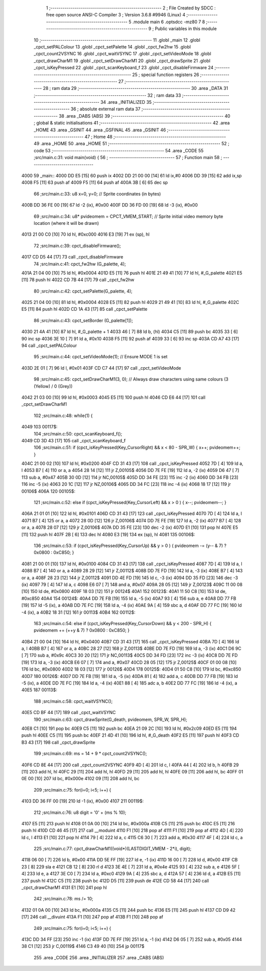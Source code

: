                               1 ;--------------------------------------------------------
                              2 ; File Created by SDCC : free open source ANSI-C Compiler
                              3 ; Version 3.6.8 #9946 (Linux)
                              4 ;--------------------------------------------------------
                              5 	.module main
                              6 	.optsdcc -mz80
                              7 	
                              8 ;--------------------------------------------------------
                              9 ; Public variables in this module
                             10 ;--------------------------------------------------------
                             11 	.globl _main
                             12 	.globl _cpct_setPALColour
                             13 	.globl _cpct_setPalette
                             14 	.globl _cpct_fw2hw
                             15 	.globl _cpct_count2VSYNC
                             16 	.globl _cpct_waitVSYNC
                             17 	.globl _cpct_setVideoMode
                             18 	.globl _cpct_drawCharM1
                             19 	.globl _cpct_setDrawCharM1
                             20 	.globl _cpct_drawSprite
                             21 	.globl _cpct_isKeyPressed
                             22 	.globl _cpct_scanKeyboard_f
                             23 	.globl _cpct_disableFirmware
                             24 ;--------------------------------------------------------
                             25 ; special function registers
                             26 ;--------------------------------------------------------
                             27 ;--------------------------------------------------------
                             28 ; ram data
                             29 ;--------------------------------------------------------
                             30 	.area _DATA
                             31 ;--------------------------------------------------------
                             32 ; ram data
                             33 ;--------------------------------------------------------
                             34 	.area _INITIALIZED
                             35 ;--------------------------------------------------------
                             36 ; absolute external ram data
                             37 ;--------------------------------------------------------
                             38 	.area _DABS (ABS)
                             39 ;--------------------------------------------------------
                             40 ; global & static initialisations
                             41 ;--------------------------------------------------------
                             42 	.area _HOME
                             43 	.area _GSINIT
                             44 	.area _GSFINAL
                             45 	.area _GSINIT
                             46 ;--------------------------------------------------------
                             47 ; Home
                             48 ;--------------------------------------------------------
                             49 	.area _HOME
                             50 	.area _HOME
                             51 ;--------------------------------------------------------
                             52 ; code
                             53 ;--------------------------------------------------------
                             54 	.area _CODE
                             55 ;src/main.c:31: void main(void) {
                             56 ;	---------------------------------
                             57 ; Function main
                             58 ; ---------------------------------
   4000                      59 _main::
   4000 DD E5         [15]   60 	push	ix
   4002 DD 21 00 00   [14]   61 	ld	ix,#0
   4006 DD 39         [15]   62 	add	ix,sp
   4008 F5            [11]   63 	push	af
   4009 F5            [11]   64 	push	af
   400A 3B            [ 6]   65 	dec	sp
                             66 ;src/main.c:33: u8  x=0, y=0;                    // Sprite coordinates (in bytes)
   400B DD 36 FE 00   [19]   67 	ld	-2 (ix), #0x00
   400F DD 36 FD 00   [19]   68 	ld	-3 (ix), #0x00
                             69 ;src/main.c:34: u8* pvideomem = CPCT_VMEM_START; // Sprite initial video memory byte location (where it will be drawn)
   4013 21 00 C0      [10]   70 	ld	hl, #0xc000
   4016 E3            [19]   71 	ex	(sp), hl
                             72 ;src/main.c:39: cpct_disableFirmware();
   4017 CD D5 44      [17]   73 	call	_cpct_disableFirmware
                             74 ;src/main.c:41: cpct_fw2hw     (G_palette, 4);
   401A 21 04 00      [10]   75 	ld	hl, #0x0004
   401D E5            [11]   76 	push	hl
   401E 21 49 41      [10]   77 	ld	hl, #_G_palette
   4021 E5            [11]   78 	push	hl
   4022 CD 7B 44      [17]   79 	call	_cpct_fw2hw
                             80 ;src/main.c:42: cpct_setPalette(G_palette, 4);
   4025 21 04 00      [10]   81 	ld	hl, #0x0004
   4028 E5            [11]   82 	push	hl
   4029 21 49 41      [10]   83 	ld	hl, #_G_palette
   402C E5            [11]   84 	push	hl
   402D CD 1A 43      [17]   85 	call	_cpct_setPalette
                             86 ;src/main.c:43: cpct_setBorder (G_palette[1]);
   4030 21 4A 41      [10]   87 	ld	hl, #_G_palette + 1
   4033 46            [ 7]   88 	ld	b, (hl)
   4034 C5            [11]   89 	push	bc
   4035 33            [ 6]   90 	inc	sp
   4036 3E 10         [ 7]   91 	ld	a, #0x10
   4038 F5            [11]   92 	push	af
   4039 33            [ 6]   93 	inc	sp
   403A CD A7 43      [17]   94 	call	_cpct_setPALColour
                             95 ;src/main.c:44: cpct_setVideoMode(1);         // Ensure MODE 1 is set
   403D 2E 01         [ 7]   96 	ld	l, #0x01
   403F CD C7 44      [17]   97 	call	_cpct_setVideoMode
                             98 ;src/main.c:45: cpct_setDrawCharM1(3, 0);     // Always draw characters using same colours (3 (Yellow) / 0 (Grey))
   4042 21 03 00      [10]   99 	ld	hl, #0x0003
   4045 E5            [11]  100 	push	hl
   4046 CD E6 44      [17]  101 	call	_cpct_setDrawCharM1
                            102 ;src/main.c:48: while(1) {
   4049                     103 00117$:
                            104 ;src/main.c:50: cpct_scanKeyboard_f();
   4049 CD 3D 43      [17]  105 	call	_cpct_scanKeyboard_f
                            106 ;src/main.c:51: if      (cpct_isKeyPressed(Key_CursorRight) && x <  80 - SPR_W) { x++; pvideomem++; }
   404C 21 00 02      [10]  107 	ld	hl, #0x0200
   404F CD 31 43      [17]  108 	call	_cpct_isKeyPressed
   4052 7D            [ 4]  109 	ld	a, l
   4053 B7            [ 4]  110 	or	a, a
   4054 28 14         [12]  111 	jr	Z,00105$
   4056 DD 7E FE      [19]  112 	ld	a, -2 (ix)
   4059 D6 47         [ 7]  113 	sub	a, #0x47
   405B 30 0D         [12]  114 	jr	NC,00105$
   405D DD 34 FE      [23]  115 	inc	-2 (ix)
   4060 DD 34 FB      [23]  116 	inc	-5 (ix)
   4063 20 1C         [12]  117 	jr	NZ,00106$
   4065 DD 34 FC      [23]  118 	inc	-4 (ix)
   4068 18 17         [12]  119 	jr	00106$
   406A                     120 00105$:
                            121 ;src/main.c:52: else if (cpct_isKeyPressed(Key_CursorLeft)  && x >   0        ) { x--; pvideomem--; }
   406A 21 01 01      [10]  122 	ld	hl, #0x0101
   406D CD 31 43      [17]  123 	call	_cpct_isKeyPressed
   4070 7D            [ 4]  124 	ld	a, l
   4071 B7            [ 4]  125 	or	a, a
   4072 28 0D         [12]  126 	jr	Z,00106$
   4074 DD 7E FE      [19]  127 	ld	a, -2 (ix)
   4077 B7            [ 4]  128 	or	a, a
   4078 28 07         [12]  129 	jr	Z,00106$
   407A DD 35 FE      [23]  130 	dec	-2 (ix)
   407D E1            [10]  131 	pop	hl
   407E E5            [11]  132 	push	hl
   407F 2B            [ 6]  133 	dec	hl
   4080 E3            [19]  134 	ex	(sp), hl
   4081                     135 00106$:
                            136 ;src/main.c:53: if      (cpct_isKeyPressed(Key_CursorUp)    && y >   0        ) { pvideomem -= (y-- & 7) ? 0x0800 : 0xC850; }
   4081 21 00 01      [10]  137 	ld	hl, #0x0100
   4084 CD 31 43      [17]  138 	call	_cpct_isKeyPressed
   4087 7D            [ 4]  139 	ld	a, l
   4088 B7            [ 4]  140 	or	a, a
   4089 28 29         [12]  141 	jr	Z,00112$
   408B DD 7E FD      [19]  142 	ld	a, -3 (ix)
   408E B7            [ 4]  143 	or	a, a
   408F 28 23         [12]  144 	jr	Z,00112$
   4091 DD 4E FD      [19]  145 	ld	c, -3 (ix)
   4094 DD 35 FD      [23]  146 	dec	-3 (ix)
   4097 79            [ 4]  147 	ld	a, c
   4098 E6 07         [ 7]  148 	and	a, #0x07
   409A 28 05         [12]  149 	jr	Z,00123$
   409C 11 00 08      [10]  150 	ld	de, #0x0800
   409F 18 03         [12]  151 	jr	00124$
   40A1                     152 00123$:
   40A1 11 50 C8      [10]  153 	ld	de, #0xc850
   40A4                     154 00124$:
   40A4 DD 7E FB      [19]  155 	ld	a, -5 (ix)
   40A7 93            [ 4]  156 	sub	a, e
   40A8 DD 77 FB      [19]  157 	ld	-5 (ix), a
   40AB DD 7E FC      [19]  158 	ld	a, -4 (ix)
   40AE 9A            [ 4]  159 	sbc	a, d
   40AF DD 77 FC      [19]  160 	ld	-4 (ix), a
   40B2 18 31         [12]  161 	jr	00113$
   40B4                     162 00112$:
                            163 ;src/main.c:54: else if (cpct_isKeyPressed(Key_CursorDown)  && y < 200 - SPR_H) { pvideomem += (++y & 7) ? 0x0800 : 0xC850; }
   40B4 21 00 04      [10]  164 	ld	hl, #0x0400
   40B7 CD 31 43      [17]  165 	call	_cpct_isKeyPressed
   40BA 7D            [ 4]  166 	ld	a, l
   40BB B7            [ 4]  167 	or	a, a
   40BC 28 27         [12]  168 	jr	Z,00113$
   40BE DD 7E FD      [19]  169 	ld	a, -3 (ix)
   40C1 D6 9C         [ 7]  170 	sub	a, #0x9c
   40C3 30 20         [12]  171 	jr	NC,00113$
   40C5 DD 34 FD      [23]  172 	inc	-3 (ix)
   40C8 DD 7E FD      [19]  173 	ld	a, -3 (ix)
   40CB E6 07         [ 7]  174 	and	a, #0x07
   40CD 28 05         [12]  175 	jr	Z,00125$
   40CF 01 00 08      [10]  176 	ld	bc, #0x0800
   40D2 18 03         [12]  177 	jr	00126$
   40D4                     178 00125$:
   40D4 01 50 C8      [10]  179 	ld	bc, #0xc850
   40D7                     180 00126$:
   40D7 DD 7E FB      [19]  181 	ld	a, -5 (ix)
   40DA 81            [ 4]  182 	add	a, c
   40DB DD 77 FB      [19]  183 	ld	-5 (ix), a
   40DE DD 7E FC      [19]  184 	ld	a, -4 (ix)
   40E1 88            [ 4]  185 	adc	a, b
   40E2 DD 77 FC      [19]  186 	ld	-4 (ix), a
   40E5                     187 00113$:
                            188 ;src/main.c:58: cpct_waitVSYNC();
   40E5 CD BF 44      [17]  189 	call	_cpct_waitVSYNC
                            190 ;src/main.c:63: cpct_drawSprite(G_death, pvideomem, SPR_W, SPR_H);
   40E8 C1            [10]  191 	pop	bc
   40E9 C5            [11]  192 	push	bc
   40EA 21 09 2C      [10]  193 	ld	hl, #0x2c09
   40ED E5            [11]  194 	push	hl
   40EE C5            [11]  195 	push	bc
   40EF 21 4D 41      [10]  196 	ld	hl, #_G_death
   40F2 E5            [11]  197 	push	hl
   40F3 CD B3 43      [17]  198 	call	_cpct_drawSprite
                            199 ;src/main.c:69: ms = 14 + 9 * cpct_count2VSYNC();
   40F6 CD 8E 44      [17]  200 	call	_cpct_count2VSYNC
   40F9 4D            [ 4]  201 	ld	c, l
   40FA 44            [ 4]  202 	ld	b, h
   40FB 29            [11]  203 	add	hl, hl
   40FC 29            [11]  204 	add	hl, hl
   40FD 29            [11]  205 	add	hl, hl
   40FE 09            [11]  206 	add	hl, bc
   40FF 01 0E 00      [10]  207 	ld	bc, #0x000e
   4102 09            [11]  208 	add	hl, bc
                            209 ;src/main.c:75: for(i=0; i<5; i++) {
   4103 DD 36 FF 00   [19]  210 	ld	-1 (ix), #0x00
   4107                     211 00119$:
                            212 ;src/main.c:76: u8 digit = '0' + (ms % 10);
   4107 E5            [11]  213 	push	hl
   4108 01 0A 00      [10]  214 	ld	bc, #0x000a
   410B C5            [11]  215 	push	bc
   410C E5            [11]  216 	push	hl
   410D CD 46 45      [17]  217 	call	__moduint
   4110 F1            [10]  218 	pop	af
   4111 F1            [10]  219 	pop	af
   4112 4D            [ 4]  220 	ld	c, l
   4113 E1            [10]  221 	pop	hl
   4114 79            [ 4]  222 	ld	a, c
   4115 C6 30         [ 7]  223 	add	a, #0x30
   4117 4F            [ 4]  224 	ld	c, a
                            225 ;src/main.c:77: cpct_drawCharM1((void*)(LASTDIGIT_VMEM - 2*i), digit);
   4118 06 00         [ 7]  226 	ld	b, #0x00
   411A DD 5E FF      [19]  227 	ld	e, -1 (ix)
   411D 16 00         [ 7]  228 	ld	d, #0x00
   411F CB 23         [ 8]  229 	sla	e
   4121 CB 12         [ 8]  230 	rl	d
   4123 3E 4E         [ 7]  231 	ld	a, #0x4e
   4125 93            [ 4]  232 	sub	a, e
   4126 5F            [ 4]  233 	ld	e, a
   4127 3E C0         [ 7]  234 	ld	a, #0xc0
   4129 9A            [ 4]  235 	sbc	a, d
   412A 57            [ 4]  236 	ld	d, a
   412B E5            [11]  237 	push	hl
   412C C5            [11]  238 	push	bc
   412D D5            [11]  239 	push	de
   412E CD 58 44      [17]  240 	call	_cpct_drawCharM1
   4131 E1            [10]  241 	pop	hl
                            242 ;src/main.c:78: ms /= 10;
   4132 01 0A 00      [10]  243 	ld	bc, #0x000a
   4135 C5            [11]  244 	push	bc
   4136 E5            [11]  245 	push	hl
   4137 CD D9 42      [17]  246 	call	__divuint
   413A F1            [10]  247 	pop	af
   413B F1            [10]  248 	pop	af
                            249 ;src/main.c:75: for(i=0; i<5; i++) {
   413C DD 34 FF      [23]  250 	inc	-1 (ix)
   413F DD 7E FF      [19]  251 	ld	a, -1 (ix)
   4142 D6 05         [ 7]  252 	sub	a, #0x05
   4144 38 C1         [12]  253 	jr	C,00119$
   4146 C3 49 40      [10]  254 	jp	00117$
                            255 	.area _CODE
                            256 	.area _INITIALIZER
                            257 	.area _CABS (ABS)
